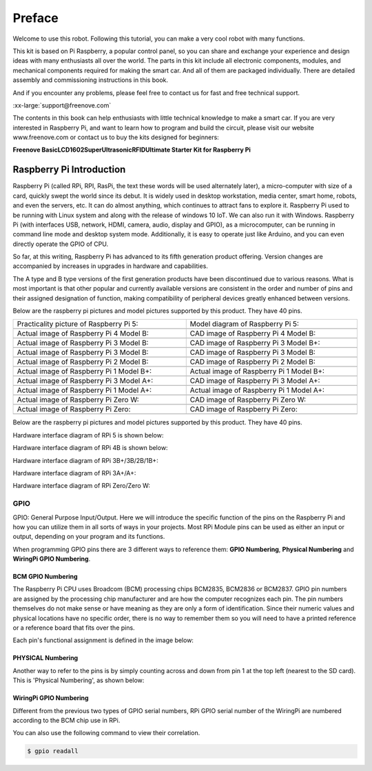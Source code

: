 ##############################################################################
Preface
##############################################################################

Welcome to use this robot. Following this tutorial, you can make a very cool robot with many functions.

This kit is based on Pi Raspberry, a popular control panel, so you can share and exchange your experience and design ideas with many enthusiasts all over the world. The parts in this kit include all electronic components, modules, and mechanical components required for making the smart car. And all of them are packaged individually. There are detailed assembly and commissioning instructions in this book. 

And if you encounter any problems, please feel free to contact us for fast and free technical support.

:xx-large:`support@freenove.com`

The contents in this book can help enthusiasts with little technical knowledge to make a smart car. If you are very interested in Raspberry Pi, and want to learn how to program and build the circuit, please visit our website www.freenove.com or contact us to buy the kits designed for beginners: 

**Freenove Basic\LCD1602\Super\Ultrasonic\RFID\Ultimate Starter Kit for Raspberry Pi**

Raspberry Pi Introduction
****************************************************************

Raspberry Pi (called RPi, RPI, RasPi, the text these words will be used alternately later), a micro-computer with size of a card, quickly swept the world since its debut. It is widely used in desktop workstation, media center, smart home, robots, and even the servers, etc. It can do almost anything, which continues to attract fans to explore it. Raspberry Pi used to be running with Linux system and along with the release of windows 10 IoT. We can also run it with Windows. Raspberry Pi (with interfaces USB, network, HDMI, camera, audio, display and GPIO), as a microcomputer, can be running in command line mode and desktop system mode. Additionally, it is easy to operate just like Arduino, and you can even directly operate the GPIO of CPU. 

So far, at this writing, Raspberry Pi has advanced to its fifth generation product offering. Version changes are accompanied by increases in upgrades in hardware and capabilities. 

The A type and B type versions of the first generation products have been discontinued due to various reasons. What is most important is that other popular and currently available versions are consistent in the order and number of pins and their assigned designation of function, making compatibility of peripheral devices greatly enhanced between versions.

Below are the raspberry pi pictures and model pictures supported by this product. They have 40 pins.

.. list-table:: 
    :width: 100%
    :align: center

    *   -   Practicality picture of Raspberry Pi 5:
        -   Model diagram of Raspberry Pi 5:
    *   -   |Preface00|
        -   |Preface01|
    *   -   Actual image of Raspberry Pi 4 Model B:
        -   CAD image of Raspberry Pi 4 Model B:
    *   -   |Preface02|
        -   |Preface03|
    *   -   Actual image of Raspberry Pi 3 Model B: 
        -   CAD image of Raspberry Pi 3 Model B+:
    *   -   |Preface04|
        -   |Preface05|
    *   -   Actual image of Raspberry Pi 3 Model B: 
        -   CAD image of Raspberry Pi 3 Model B:
    *   -   |Preface06|
        -   |Preface07|
    *   -   Actual image of Raspberry Pi 2 Model B:
        -   CAD image of Raspberry Pi 2 Model B:
    *   -   |Preface08|
        -   |Preface09|
    *   -   Actual image of Raspberry Pi 1 Model B+:
        -   Actual image of Raspberry Pi 1 Model B+:
    *   -   |Preface10|
        -   |Preface11|
    *   -   Actual image of Raspberry Pi 3 Model A+:
        -   CAD image of Raspberry Pi 3 Model A+:
    *   -   |Preface12|
        -   |Preface13|
    *   -   Actual image of Raspberry Pi 1 Model A+:
        -   Actual image of Raspberry Pi 1 Model A+:
    *   -   |Preface14|
        -   |Preface15|
    *   -   Actual image of Raspberry Pi Zero W:
        -   CAD image of Raspberry Pi Zero W:
    *   -   |Preface16|
        -   |Preface17|
    *   -   Actual image of Raspberry Pi Zero:
        -   CAD image of Raspberry Pi Zero:
    *   -   |Preface18|
        -   |Preface19|

.. |Preface00| image:: ../_static/imgs/Preface/Preface00.png
.. |Preface01| image:: ../_static/imgs/Preface/Preface01.png
.. |Preface02| image:: ../_static/imgs/Preface/Preface02.png
.. |Preface03| image:: ../_static/imgs/Preface/Preface03.png
.. |Preface04| image:: ../_static/imgs/Preface/Preface04.png
.. |Preface05| image:: ../_static/imgs/Preface/Preface05.png
.. |Preface06| image:: ../_static/imgs/Preface/Preface06.png
.. |Preface07| image:: ../_static/imgs/Preface/Preface07.png
.. |Preface08| image:: ../_static/imgs/Preface/Preface08.png
.. |Preface09| image:: ../_static/imgs/Preface/Preface09.png
.. |Preface10| image:: ../_static/imgs/Preface/Preface10.png
.. |Preface11| image:: ../_static/imgs/Preface/Preface11.png
.. |Preface12| image:: ../_static/imgs/Preface/Preface12.png
.. |Preface13| image:: ../_static/imgs/Preface/Preface13.png
.. |Preface14| image:: ../_static/imgs/Preface/Preface14.png
.. |Preface15| image:: ../_static/imgs/Preface/Preface15.png
.. |Preface16| image:: ../_static/imgs/Preface/Preface16.png
.. |Preface17| image:: ../_static/imgs/Preface/Preface17.png
.. |Preface18| image:: ../_static/imgs/Preface/Preface18.png
.. |Preface19| image:: ../_static/imgs/Preface/Preface19.png

Below are the raspberry pi pictures and model pictures supported by this product. They have 40 pins.

Hardware interface diagram of RPi 5 is shown below: 

.. image:: ../_static/imgs/Preface/Preface20.png
    :align: center

Hardware interface diagram of RPi 4B is shown below:

.. image:: ../_static/imgs/Preface/Preface21.png
    :align: center

Hardware interface diagram of RPi 3B+/3B/2B/1B+:

.. image:: ../_static/imgs/Preface/Preface22.png
    :align: center

Hardware interface diagram of RPi 3A+/A+:

.. image:: ../_static/imgs/Preface/Preface23.png
    :align: center

Hardware interface diagram of RPi Zero/Zero W:

.. image:: ../_static/imgs/Preface/Preface24.png
    :align: center

GPIO
================================================================
GPIO: General Purpose Input/Output. Here we will introduce the specific function of the pins on the Raspberry Pi and how you can utilize them in all sorts of ways in your projects. Most RPi Module pins can be used as either an input or output, depending on your program and its functions.

When programming GPIO pins there are 3 different ways to reference them: **GPIO Numbering**, **Physical Numbering** and **WiringPi GPIO Numbering**.

BCM GPIO Numbering
---------------------------------------------------------------
The Raspberry Pi CPU uses Broadcom (BCM) processing chips BCM2835, BCM2836 or BCM2837. GPIO pin numbers are assigned by the processing chip manufacturer and are how the computer recognizes each pin. The pin numbers themselves do not make sense or have meaning as they are only a form of identification. Since their numeric values and physical locations have no specific order, there is no way to remember them so you will need to have a printed reference or a reference board that fits over the pins.

Each pin's functional assignment is defined in the image below:

    .. image:: ../_static/imgs/Preface/Preface25.png
        :align: center

    .. image:: ../_static/imgs/Preface/Preface26.png
        :align: center

.. seealso:: 
    For more details about pin definition of GPIO, please refer to `<http://pinout.xyz/>`_

PHYSICAL Numbering
---------------------------------------------------------------
Another way to refer to the pins is by simply counting across and down from pin 1 at the top left (nearest to the SD card). This is 'Physical Numbering', as shown below:

.. image:: ../_static/imgs/Preface/Preface27.png
    :align: center

WiringPi GPIO Numbering
---------------------------------------------------------------
Different from the previous two types of GPIO serial numbers, RPi GPIO serial number of the WiringPi are numbered according to the BCM chip use in RPi.

.. image:: ../_static/imgs/Preface/Preface28.png
    :align: center

.. seealso:: 
    For more details, please refer to `<https://projects.drogon.net/raspberry-pi/wiringpi/pins/>`_ 

You can also use the following command to view their correlation.

.. code-block:: console

    $ gpio readall

.. seealso:: 

    For more details about pin definition of GPIO, please refer to `<https://github.com/WiringPi/WiringPi>`_








